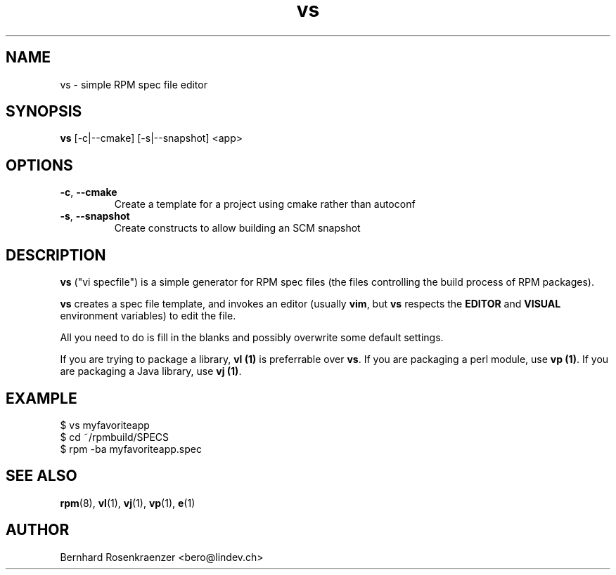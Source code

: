 .TH vs 1 "May 16, 2013" "OpenMandriva" "Developer Tools"
.SH NAME
vs \- simple RPM spec file editor
.SH SYNOPSIS
.br
.B vs
[-c|--cmake]
[-s|--snapshot]
<app>
.SH OPTIONS
.TP
.BI \-c\fR,\ \fB\-\-cmake
Create a template for a project using cmake rather than autoconf
.TP
.BI \-s\fR,\ \fB\-\-snapshot
Create constructs to allow building an SCM snapshot
.SH DESCRIPTION
\fBvs\fR ("vi specfile") is a simple generator for RPM spec files (the
files controlling the build process of RPM packages).
.PP
\fBvs\fR creates a spec file template, and invokes an editor (usually
\fBvim\fR, but \fBvs\fR respects the \fBEDITOR\fR and \fBVISUAL\fR environment
variables) to edit the file.
.PP
All you need to do is fill in the blanks and possibly overwrite some default
settings.
.PP
If you are trying to package a library, \fBvl (1)\fR is preferrable over
\fBvs\fR. If you are packaging a perl module, use \fBvp (1)\fR. If you are
packaging a Java library, use \fBvj (1)\fR.
.SH EXAMPLE
.SP
.NF
  $ vs myfavoriteapp
.br
  $ cd ~/rpmbuild/SPECS
.br
  $ rpm -ba myfavoriteapp.spec
.FI
.PD
.SH "SEE ALSO"
.BR rpm (8),
.BR vl (1),
.BR vj (1),
.BR vp (1),
.BR e (1)

.SH AUTHOR
.nf
Bernhard Rosenkraenzer <bero@lindev.ch>
.fi
